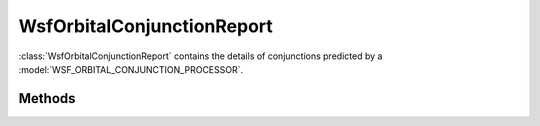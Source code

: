 .. ****************************************************************************
.. CUI
..
.. The Advanced Framework for Simulation, Integration, and Modeling (AFSIM)
..
.. The use, dissemination or disclosure of data in this file is subject to
.. limitation or restriction. See accompanying README and LICENSE for details.
.. ****************************************************************************

WsfOrbitalConjunctionReport
---------------------------

.. class:: WsfOrbitalConjunctionReport

:class:`WsfOrbitalConjunctionReport` contains the details of conjunctions
predicted by a :model:`WSF_ORBITAL_CONJUNCTION_PROCESSOR`.

Methods
=======

.. method:: double MissDistance()

   Return the predicted distance in meters between the two objects at the time 
   of closest approach.

.. method:: double RelativeVelocity()

   Return the predicted relative velocity in meters per second of the two 
   objects at the point of closest approach.

.. method:: double StartTime()

   Return the predicted time in seconds when the two objects enter within their 
   mutual exclusion zone.

.. method:: double EndTime()

   Return the predicted time in seconds when the two objects leave their mutual 
   exclusion zone.

.. method:: double MinimumTime()

   Return the predicted time in seconds of the point of closest approach of the
   two objects.

.. method:: double MaximumProbability()

   Return the predicted maximum probability of the conjunction.

.. method:: string Primary()

   Return a text identifier of the primary object suffering the predicted 
   conjunction.

.. method:: string Secondary()

   Return a text identifier of the secondary object suffering the predicted
   conjunction.
